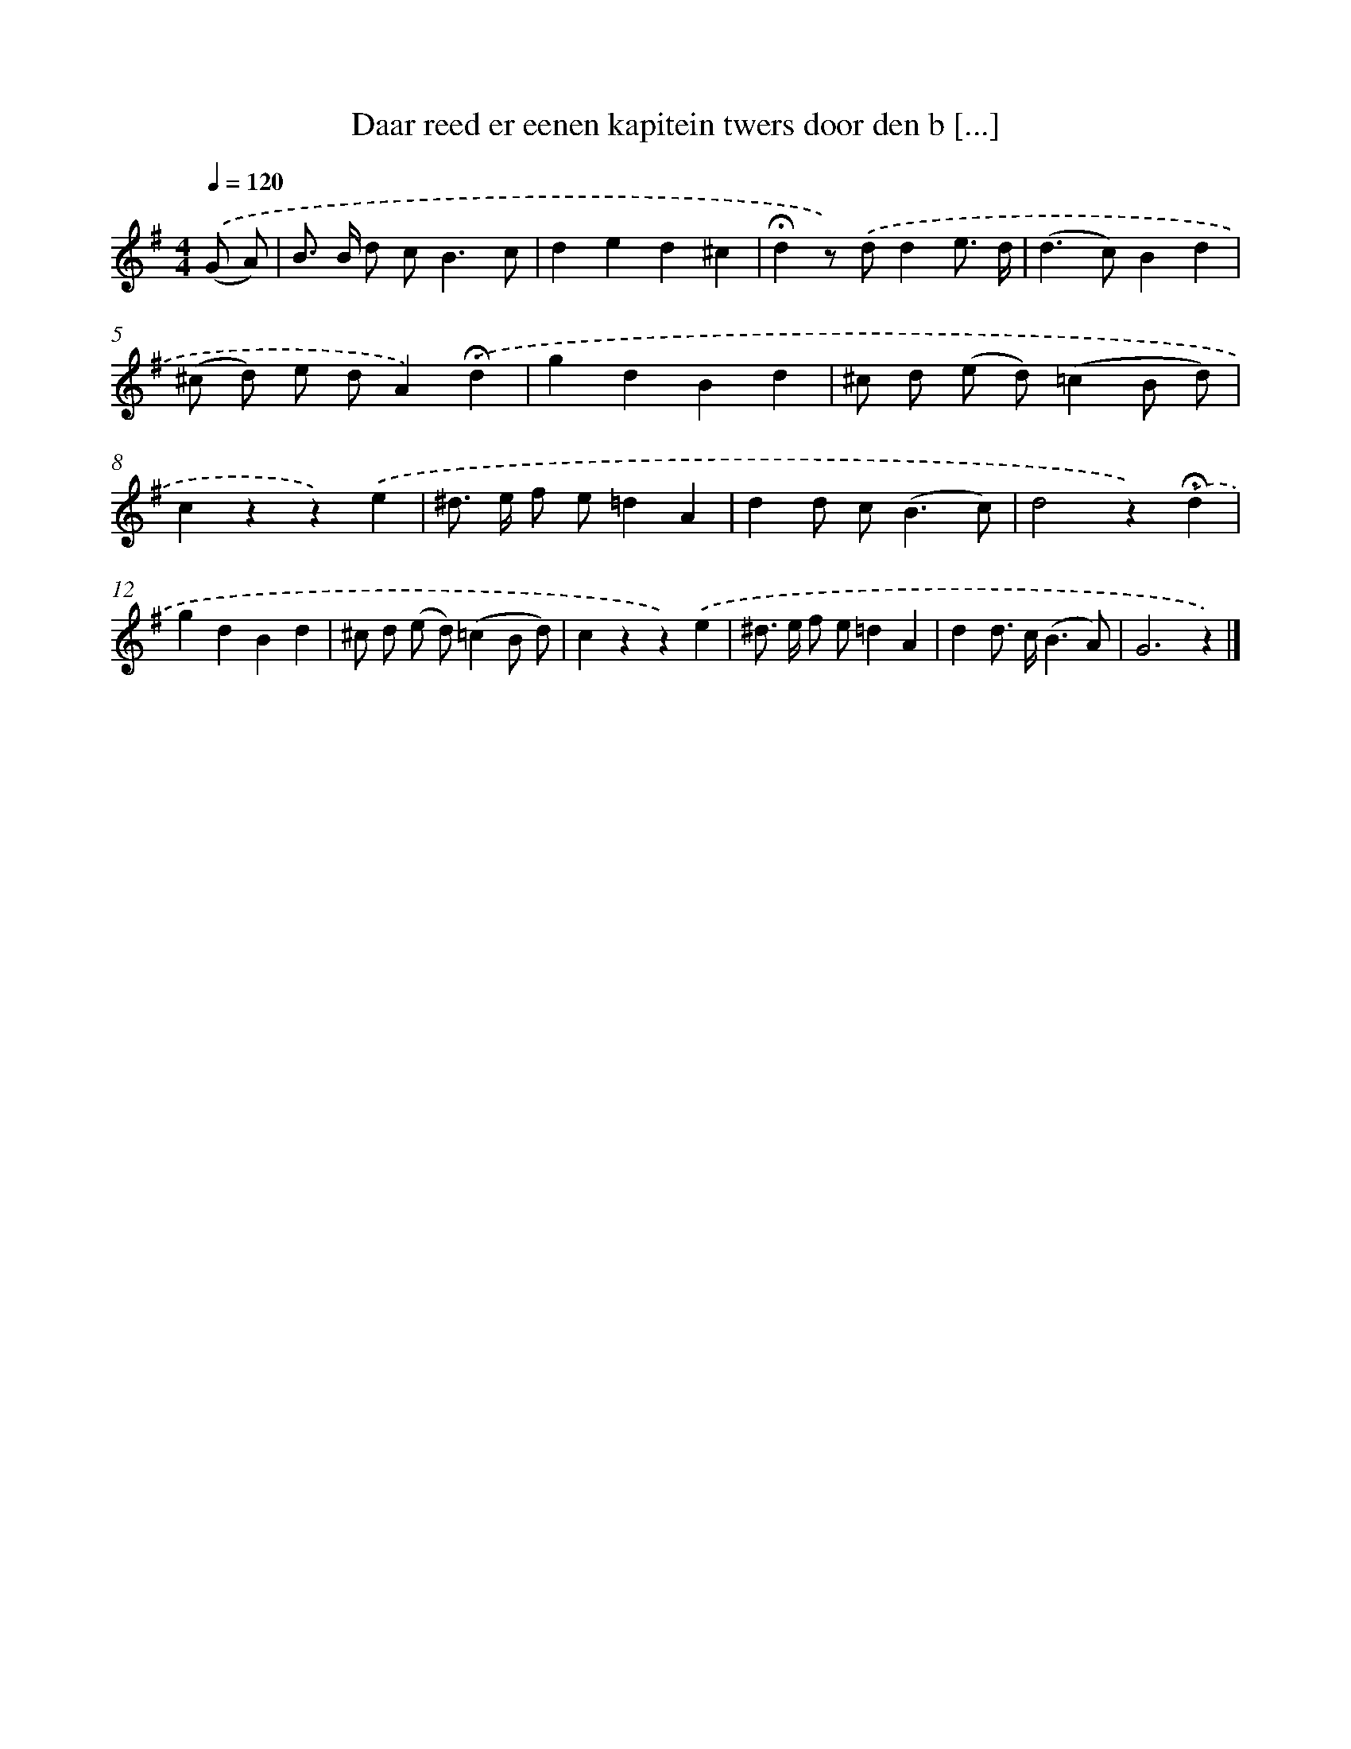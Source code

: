 X: 10779
T: Daar reed er eenen kapitein twers door den b [...]
%%abc-version 2.0
%%abcx-abcm2ps-target-version 5.9.1 (29 Sep 2008)
%%abc-creator hum2abc beta
%%abcx-conversion-date 2018/11/01 14:37:09
%%humdrum-veritas 3263444410
%%humdrum-veritas-data 2312663151
%%continueall 1
%%barnumbers 0
L: 1/4
M: 4/4
Q: 1/4=120
K: G clef=treble
.('(G/ A/) [I:setbarnb 1]|
B/> B/ d/ c<Bc/ |
ded^c |
!fermata!dz/) .('d/de3// d// |
(d>c)Bd |
(^c/ d/) e/ d/A).('!fermata!d |
gdBd |
^c/ d/ (e/ d/)(=cB/ d/) |
czz).('e |
^d/> e/ f/ e/=dA |
dd/ c<(Bc/) |
d2z).('!fermata!d |
gdBd |
^c/ d/ (e/ d/)(=cB/ d/) |
czz).('e |
^d/> e/ f/ e/=dA |
dd/> c/(B3/A/) |
G3z) |]
